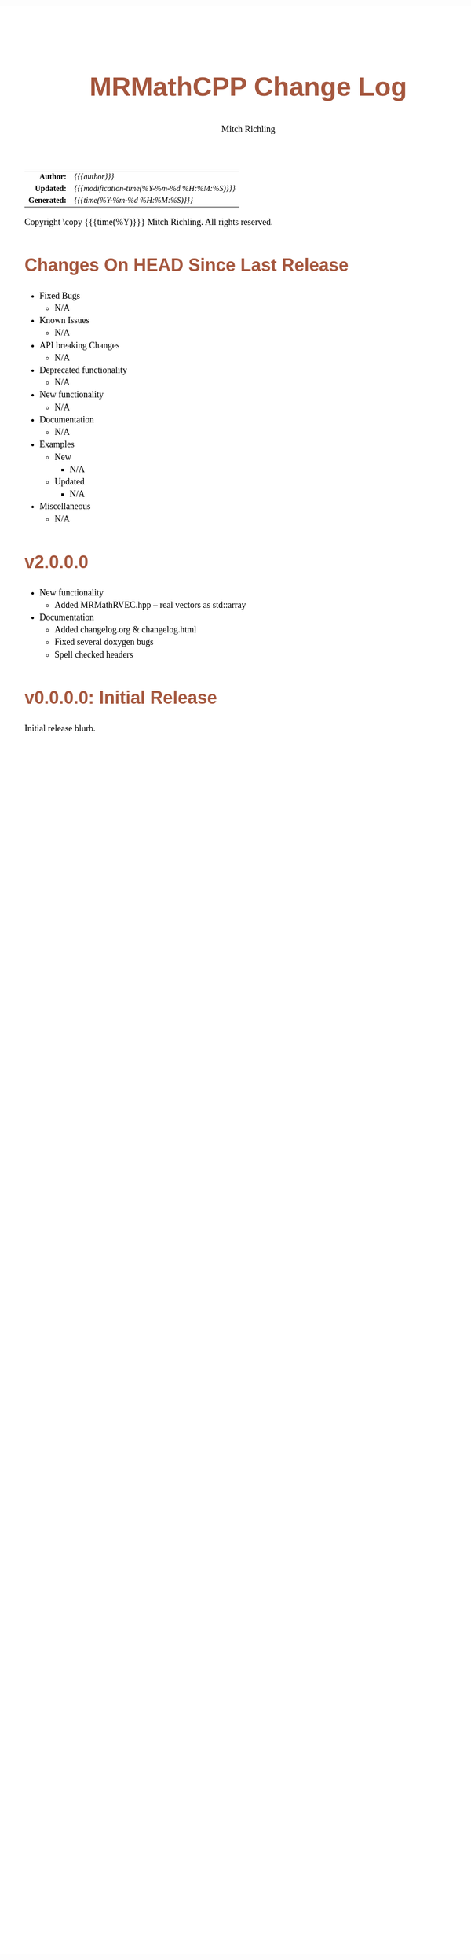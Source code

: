 # -*- Mode:Org; Coding:utf-8; fill-column:78 -*-
# ######################################################################################################################################################.H.S.##
# FILE:        changelog.org
#+TITLE:       MRMathCPP Change Log
#+AUTHOR:      Mitch Richling
#+EMAIL:       http://www.mitchr.me/
#+KEYWORDS:    
#+LANGUAGE:    en
#+OPTIONS:     num:t toc:nil \n:nil @:t ::t |:t ^:nil -:t f:t *:t <:t skip:nil d:nil todo:t pri:nil H:5 p:t author:t html-scripts:nil 
#+SEQ_TODO:    TODO:NEW(t)                         TODO:WORK(w)    TODO:HOLD(h)    | TODO:FUTURE(f)   TODO:DONE(d)    TODO:CANCELED(c)
#+PROPERTY: header-args :eval never-export
#+HTML_HEAD: <style>body { width: 95%; margin: 2% auto; font-size: 18px; line-height: 1.4em; font-family: Georgia, serif; color: black; background-color: white; }</style>
#+HTML_HEAD: <style>body { min-width: 500px; max-width: 1024px; }</style>
#+HTML_HEAD: <style>h1,h2,h3,h4,h5,h6 { color: #A5573E; line-height: 1em; font-family: Helvetica, sans-serif; }</style>
#+HTML_HEAD: <style>h1,h2,h3 { line-height: 1.4em; }</style>
#+HTML_HEAD: <style>h1.title { font-size: 3em; }</style>
#+HTML_HEAD: <style>.subtitle { font-size: 0.6em; }</style>
#+HTML_HEAD: <style>h4,h5,h6 { font-size: 1em; }</style>
#+HTML_HEAD: <style>.org-src-container { border: 1px solid #ccc; box-shadow: 3px 3px 3px #eee; font-family: Lucida Console, monospace; font-size: 80%; margin: 0px; padding: 0px 0px; position: relative; }</style>
#+HTML_HEAD: <style>.org-src-container>pre { line-height: 1.2em; padding-top: 1.5em; margin: 0.5em; background-color: #404040; color: white; overflow: auto; }</style>
#+HTML_HEAD: <style>.org-src-container>pre:before { display: block; position: absolute; background-color: #b3b3b3; top: 0; right: 0; padding: 0 0.2em 0 0.4em; border-bottom-left-radius: 8px; border: 0; color: white; font-size: 100%; font-family: Helvetica, sans-serif;}</style>
#+HTML_HEAD: <style>pre.example { white-space: pre-wrap; white-space: -moz-pre-wrap; white-space: -o-pre-wrap; font-family: Lucida Console, monospace; font-size: 80%; background: #404040; color: white; display: block; padding: 0em; border: 2px solid black; }</style>
#+HTML_HEAD: <style>blockquote { margin-bottom: 0.5em; padding: 0.5em; background-color: #FFF8DC; border-left: 2px solid #A5573E; border-left-color: rgb(255, 228, 102); display: block; margin-block-start: 1em; margin-block-end: 1em; margin-inline-start: 5em; margin-inline-end: 5em; } </style>
#+HTML_LINK_HOME: https://www.mitchr.me/
#+HTML_LINK_UP: https://github.com/richmit/MRMathCPP/
# ######################################################################################################################################################.H.E.##

#+ATTR_HTML: :border 2 solid #ccc :frame hsides :align center
|          <r> | <l>                                          |
|    *Author:* | /{{{author}}}/                               |
|   *Updated:* | /{{{modification-time(%Y-%m-%d %H:%M:%S)}}}/ |
| *Generated:* | /{{{time(%Y-%m-%d %H:%M:%S)}}}/              |
#+ATTR_HTML: :align center
Copyright \copy {{{time(%Y)}}} Mitch Richling. All rights reserved.

#+TOC: headlines 5

* Changes On HEAD Since Last Release
:PROPERTIES:
:CUSTOM_ID: latest_TEMPLATE
:END:
  - Fixed Bugs
    - N/A
  - Known Issues
    - N/A
  - API breaking Changes
    - N/A
  - Deprecated functionality
    - N/A
  - New functionality
    - N/A
  - Documentation
    - N/A
  - Examples
    - New
      - N/A
    - Updated
      - N/A
  - Miscellaneous
    - N/A
* v2.0.0.0
:PROPERTIES:
:CUSTOM_ID: v2.0.0.0
:END:
  - New functionality
    - Added MRMathRVEC.hpp -- real vectors as std::array
  - Documentation
    - Added changelog.org & changelog.html
    - Fixed several doxygen bugs
    - Spell checked headers
* v0.0.0.0: Initial Release
:PROPERTIES:
:CUSTOM_ID: v0.0.0.0
:END:
  Initial release blurb.

* Update next-tag.org                                              :noexport: 

Part of my release process is to create a git tag for each release with the
git-make-release.rb script.  That script uses the contents of a file named
'next-tag.org' in the root of the git repository as the tag comment.  That
file contains a title line and the contents of the section above named
[[Changes On HEAD Since Last Release]].  The code below will:

 - Load next-tag.org into a buffer
 - Clear out the buffer
 - Add a headline string to the file
 - Add the contents of the [[Changes On HEAD Since Last Release]] section
 - And leave the cursor on the headline

#+BEGIN_SRC emacs-lisp :results code
(let ((latest-text (org-element-map (org-element-parse-buffer)
                       'headline
                     (lambda (an-org-ele)
                       (if (string-equal (org-element-property :CUSTOM_ID an-org-ele) "latest")
                           (buffer-substring-no-properties
                            (save-excursion
                              (goto-char (org-element-property :begin an-org-ele))
                              (org-end-of-meta-data)
                              (point))
                            (org-element-property :contents-end an-org-ele)))))))
      (find-file "../next-tag.org")
      (erase-buffer)
      (goto-char (point-min))
      (insert "VERSION HEADLINE\n\n")
      (insert (car latest-text))
      (goto-char (point-min)))
#+END_SRC

#+RESULTS:
#+begin_src emacs-lisp
1
#+end_src

* Changes On HEAD Since Last Release TEMPLATE                      :noexport:
:PROPERTIES:
:CUSTOM_ID: latest_TEMPLATE
:END:
  - Fixed Bugs
    - N/A
  - Known Issues
    - N/A
  - API breaking Changes
    - N/A
  - Deprecated functionality
    - N/A
  - New functionality
    - N/A
  - Documentation
    - N/A
  - Examples
    - New
      - N/A
    - Updated
      - N/A
  - Miscellaneous
    - N/A
